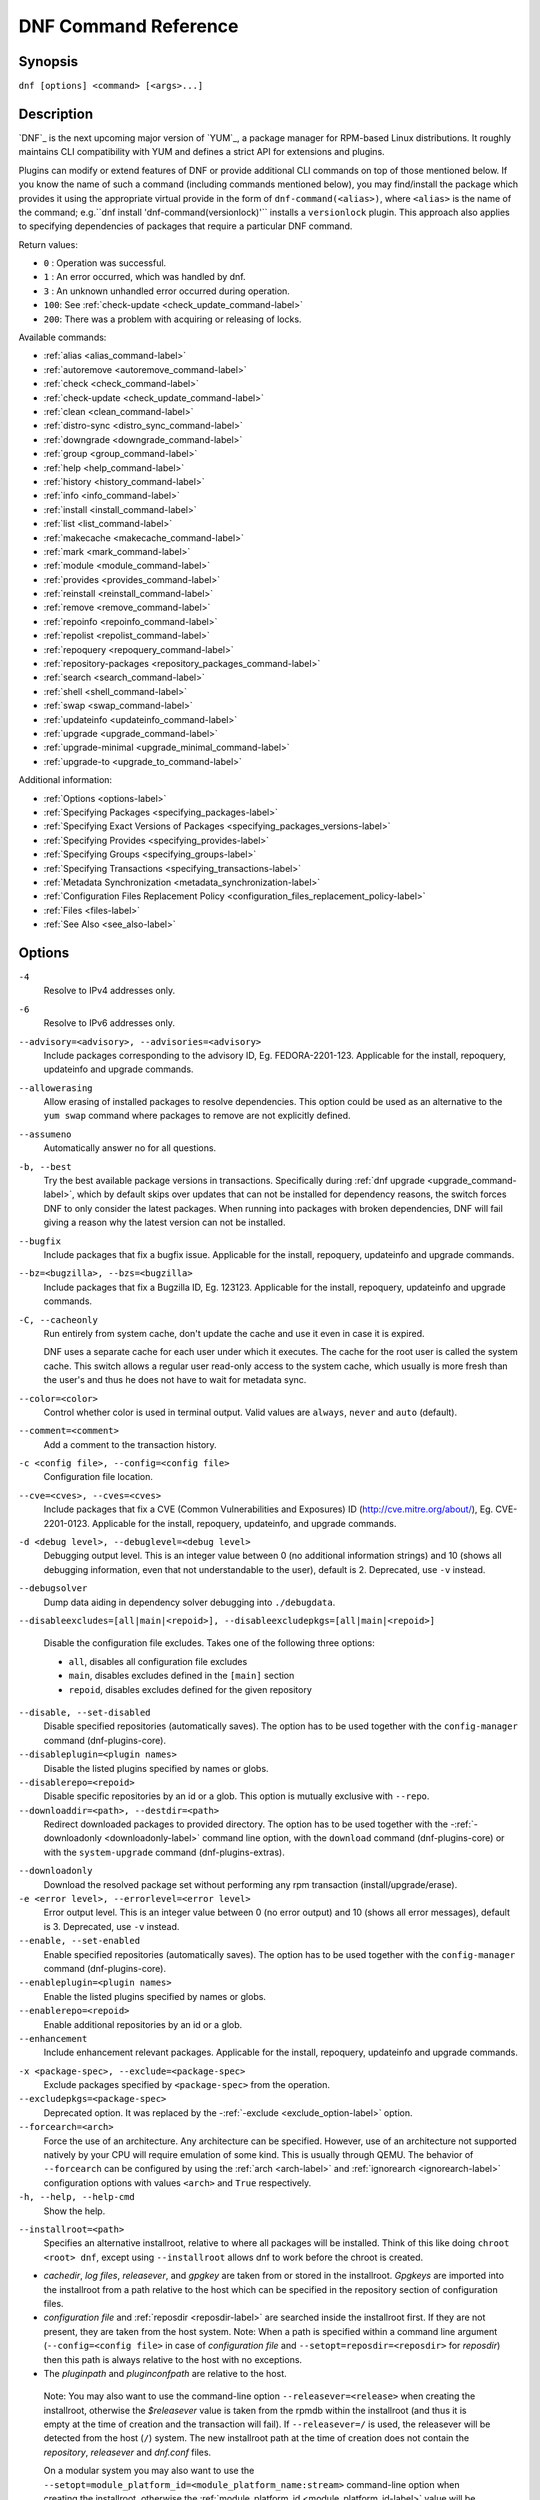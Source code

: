 ..
  Copyright (C) 2014-2018 Red Hat, Inc.

  This copyrighted material is made available to anyone wishing to use,
  modify, copy, or redistribute it subject to the terms and conditions of
  the GNU General Public License v.2, or (at your option) any later version.
  This program is distributed in the hope that it will be useful, but WITHOUT
  ANY WARRANTY expressed or implied, including the implied warranties of
  MERCHANTABILITY or FITNESS FOR A PARTICULAR PURPOSE.  See the GNU General
  Public License for more details.  You should have received a copy of the
  GNU General Public License along with this program; if not, write to the
  Free Software Foundation, Inc., 51 Franklin Street, Fifth Floor, Boston, MA
  02110-1301, USA.  Any Red Hat trademarks that are incorporated in the
  source code or documentation are not subject to the GNU General Public
  License and may only be used or replicated with the express permission of
  Red Hat, Inc.

.. _command_ref-label:

#######################
 DNF Command Reference
#######################

========
Synopsis
========

``dnf [options] <command> [<args>...]``

===========
Description
===========

.. _command_provides-label:

`DNF`_ is the next upcoming major version of `YUM`_, a package manager for RPM-based Linux
distributions. It roughly maintains CLI compatibility with YUM and defines a strict API for
extensions and plugins.

Plugins can modify or extend features of DNF or provide additional CLI commands on top of those
mentioned below. If you know the name of such a command (including commands mentioned below), you
may find/install the package which provides it using the appropriate virtual provide in the form of
``dnf-command(<alias>)``, where ``<alias>`` is the name of the command; e.g.``dnf install
'dnf-command(versionlock)'`` installs a ``versionlock`` plugin. This approach also applies to
specifying dependencies of packages that require a particular DNF command.

Return values:

* ``0``  : Operation was successful.
* ``1``  : An error occurred, which was handled by dnf.
* ``3``  : An unknown unhandled error occurred during operation.
* ``100``: See :ref:`check-update <check_update_command-label>`
* ``200``: There was a problem with acquiring or releasing of locks.

Available commands:

* :ref:`alias <alias_command-label>`
* :ref:`autoremove <autoremove_command-label>`
* :ref:`check <check_command-label>`
* :ref:`check-update <check_update_command-label>`
* :ref:`clean <clean_command-label>`
* :ref:`distro-sync <distro_sync_command-label>`
* :ref:`downgrade <downgrade_command-label>`
* :ref:`group <group_command-label>`
* :ref:`help <help_command-label>`
* :ref:`history <history_command-label>`
* :ref:`info <info_command-label>`
* :ref:`install <install_command-label>`
* :ref:`list <list_command-label>`
* :ref:`makecache <makecache_command-label>`
* :ref:`mark <mark_command-label>`
* :ref:`module <module_command-label>`
* :ref:`provides <provides_command-label>`
* :ref:`reinstall <reinstall_command-label>`
* :ref:`remove <remove_command-label>`
* :ref:`repoinfo <repoinfo_command-label>`
* :ref:`repolist <repolist_command-label>`
* :ref:`repoquery <repoquery_command-label>`
* :ref:`repository-packages <repository_packages_command-label>`
* :ref:`search <search_command-label>`
* :ref:`shell <shell_command-label>`
* :ref:`swap <swap_command-label>`
* :ref:`updateinfo <updateinfo_command-label>`
* :ref:`upgrade <upgrade_command-label>`
* :ref:`upgrade-minimal <upgrade_minimal_command-label>`
* :ref:`upgrade-to <upgrade_to_command-label>`

Additional information:

* :ref:`Options <options-label>`
* :ref:`Specifying Packages <specifying_packages-label>`
* :ref:`Specifying Exact Versions of Packages <specifying_packages_versions-label>`
* :ref:`Specifying Provides <specifying_provides-label>`
* :ref:`Specifying Groups <specifying_groups-label>`
* :ref:`Specifying Transactions <specifying_transactions-label>`
* :ref:`Metadata Synchronization <metadata_synchronization-label>`
* :ref:`Configuration Files Replacement Policy <configuration_files_replacement_policy-label>`
* :ref:`Files <files-label>`
* :ref:`See Also <see_also-label>`

.. _options-label:

=======
Options
=======

``-4``
    Resolve to IPv4 addresses only.

``-6``
    Resolve to IPv6 addresses only.

``--advisory=<advisory>, --advisories=<advisory>``
    Include packages corresponding to the advisory ID, Eg. FEDORA-2201-123.
    Applicable for the install, repoquery, updateinfo and upgrade commands.

``--allowerasing``
    Allow erasing of installed packages to resolve dependencies. This option could be used as an alternative to the ``yum swap`` command where packages to remove are not explicitly defined.

``--assumeno``
    Automatically answer no for all questions.

``-b, --best``
    Try the best available package versions in transactions. Specifically during :ref:`dnf upgrade <upgrade_command-label>`, which by default skips over updates that can not be installed for dependency reasons, the switch forces DNF to only consider the latest packages. When running into packages with broken dependencies, DNF will fail giving a reason why the latest version can not be installed.

``--bugfix``
    Include packages that fix a bugfix issue. Applicable for the install, repoquery, updateinfo and
    upgrade commands.

``--bz=<bugzilla>, --bzs=<bugzilla>``
    Include packages that fix a Bugzilla ID, Eg. 123123. Applicable for the install, repoquery,
    updateinfo and upgrade commands.

``-C, --cacheonly``
    Run entirely from system cache, don't update the cache and use it even in case it is expired.

    DNF uses a separate cache for each user under which it executes. The cache for the root user is called the system cache. This switch allows a regular user read-only access to the system cache, which usually is more fresh than the user's and thus he does not have to wait for metadata sync.

``--color=<color>``
    Control whether color is used in terminal output. Valid values are ``always``, ``never`` and ``auto`` (default).

``--comment=<comment>``
    Add a comment to the transaction history.

``-c <config file>, --config=<config file>``
    Configuration file location.

``--cve=<cves>, --cves=<cves>``
    Include packages that fix a CVE (Common Vulnerabilities and Exposures) ID
    (http://cve.mitre.org/about/), Eg. CVE-2201-0123. Applicable for the install, repoquery, updateinfo,
    and upgrade commands.

``-d <debug level>, --debuglevel=<debug level>``
    Debugging output level. This is an integer value between 0 (no additional information strings) and 10 (shows all debugging information, even that not understandable to the user), default is 2. Deprecated, use ``-v`` instead.

``--debugsolver``
    Dump data aiding in dependency solver debugging into ``./debugdata``.

.. _disableexcludes-label:

``--disableexcludes=[all|main|<repoid>], --disableexcludepkgs=[all|main|<repoid>]``

    Disable the configuration file excludes. Takes one of the following three options:

    * ``all``, disables all configuration file excludes
    * ``main``, disables excludes defined in the ``[main]`` section
    * ``repoid``, disables excludes defined for the given repository

``--disable, --set-disabled``
    Disable specified repositories (automatically saves). The option has to be used together with the
    ``config-manager`` command (dnf-plugins-core).

``--disableplugin=<plugin names>``
    Disable the listed plugins specified by names or globs.

``--disablerepo=<repoid>``
    Disable specific repositories by an id or a glob. This option is mutually exclusive with ``--repo``.

``--downloaddir=<path>, --destdir=<path>``
    Redirect downloaded packages to provided directory. The option has to be used together with the \-\
    :ref:`-downloadonly <downloadonly-label>` command line option, with the
    ``download`` command (dnf-plugins-core) or with the ``system-upgrade`` command
    (dnf-plugins-extras).

.. _downloadonly-label:

``--downloadonly``
    Download the resolved package set without performing any rpm transaction (install/upgrade/erase).

``-e <error level>, --errorlevel=<error level>``
    Error output level. This is an integer value between 0 (no error output) and
    10 (shows all error messages), default is 3. Deprecated, use ``-v`` instead.

``--enable, --set-enabled``
    Enable specified repositories (automatically saves). The option has to be used together with the
    ``config-manager`` command (dnf-plugins-core).

``--enableplugin=<plugin names>``
    Enable the listed plugins specified by names or globs.

``--enablerepo=<repoid>``
    Enable additional repositories by an id or a glob.

``--enhancement``
    Include enhancement relevant packages. Applicable for the install, repoquery, updateinfo and
    upgrade commands.

.. _exclude_option-label:

``-x <package-spec>, --exclude=<package-spec>``
    Exclude packages specified by ``<package-spec>`` from the operation.

``--excludepkgs=<package-spec>``
    Deprecated option. It was replaced by the \-\ :ref:`-exclude <exclude_option-label>` option.

``--forcearch=<arch>``
    Force the use of an architecture. Any architecture can be specified.
    However, use of an architecture not supported natively by your CPU will
    require emulation of some kind. This is usually through QEMU. The behavior of ``--forcearch``
    can be configured by using the :ref:`arch <arch-label>` and :ref:`ignorearch <ignorearch-label>`
    configuration options with values ``<arch>`` and ``True`` respectively.

``-h, --help, --help-cmd``
    Show the help.

.. _installroot-label:

``--installroot=<path>``
    Specifies an alternative installroot, relative to where all packages will be
    installed. Think of this like doing ``chroot <root> dnf``, except using
    ``--installroot`` allows dnf to work before the chroot is created.

- *cachedir*, *log files*, *releasever*, and *gpgkey* are taken from or
  stored in the installroot. *Gpgkeys* are imported into the installroot from
  a path relative to the host which can be specified in the repository section
  of configuration files.

- *configuration file* and :ref:`reposdir <reposdir-label>` are searched inside the installroot first. If
  they are not present, they are taken from the host system.
  Note:  When a path is specified within a command line argument
  (``--config=<config file>`` in case of *configuration file* and
  ``--setopt=reposdir=<reposdir>`` for *reposdir*) then this path is always
  relative to the host with no exceptions.

- The *pluginpath* and *pluginconfpath* are relative to the host.

 Note: You may also want to use the command-line option
 ``--releasever=<release>`` when creating the installroot, otherwise the
 *$releasever* value is taken from the rpmdb within the installroot (and thus
 it is empty at the time of creation and the transaction will fail). If ``--releasever=/`` is used, the
 releasever will be detected from the host (``/``) system. The new installroot path at the time of creation
 does not contain the *repository*, *releasever* and *dnf.conf* files.

 On a modular system you may also want to use the
 ``--setopt=module_platform_id=<module_platform_name:stream>`` command-line option when creating the installroot,
 otherwise the :ref:`module_platform_id <module_platform_id-label>` value will be taken from the
 ``/etc/os-release`` file within the installroot (and thus it will be empty at the time of creation, the modular
 dependency could be unsatisfied and modules content could be excluded).

 Installroot examples:

 ``dnf --installroot=<installroot> --releasever=<release> install system-release``
     Permanently sets the ``releasever`` of the system in the
     ``<installroot>`` directory to ``<release>``.

 ``dnf --installroot=<installroot> --setopt=reposdir=<path> --config /path/dnf.conf upgrade``
     Upgrades packages inside the installroot from a repository described by
     ``--setopt`` using configuration from ``/path/dnf.conf``.

``--newpackage``
    Include newpackage relevant packages. Applicable for the install, repoquery, updateinfo and
    upgrade commands.

``--noautoremove``
    Disable removal of dependencies that are no longer used. It sets
    :ref:`clean_requirements_on_remove <clean_requirements_on_remove-label>` configuration option to ``False``.

``--nobest``
    Set best option to ``False``, so that transactions are not limited to best candidates only.

``--nodocs``
    Do not install documentation. Sets the rpm flag 'RPMTRANS_FLAG_NODOCS'.

``--nogpgcheck``
    Skip checking GPG signatures on packages.

``--noplugins``
    Disable all plugins.

.. _obsoletes_option-label:

``--obsoletes``
    This option has an effect on an install/update, it enables
    dnf's obsoletes processing logic. For more information see the
    :ref:`obsoletes <obsoletes_conf_option-label>` option.

    This option also displays capabilities that the package obsoletes when used togehter with the :ref:`repoquery <repoquery_command-label>` command.

    Configuration Option: :ref:`obsoletes <obsoletes_conf_option-label>`

``-q, --quiet``
    In combination with a non-interactive command, shows just the relevant content. Suppresses messages notifying about the current state or actions of DNF.

``-R <minutes>, --randomwait=<minutes>``
    Maximum command wait time.

.. _refresh_command-label:

``--refresh``
    Set metadata as expired before running the command.

``--releasever=<release>``
    Configure DNF as if the distribution release was ``<release>``. This can
    affect cache paths, values in configuration files and mirrorlist URLs.

.. _repofrompath_options-label:


``--repofrompath <repo>,<path/url>``
    Specify a path or url to a repository (same path as in a baseurl) to add to
    the repositories for this query. This option can be used multiple times. The
    repository label for the repository is specified by <repo>. If you want to view
    only packages from this repository, combine this with the ``--repo=<repo>``
    or ``--disablerepo="*"`` switches.
    The repository label for the repository is specified by <repo>.

``--repo=<repoid>, --repoid=<repoid>``
    Enable just specific repositories by an id or a glob. Can be used multiple
    times with accumulative effect. It is basically a shortcut for
    ``--disablerepo="*" --enablerepo=<repoid>`` and is mutually exclusive with
    the ``--disablerepo`` option.

``--rpmverbosity=<name>``
    RPM debug scriptlet output level. Sets the debug level to ``<name>`` for RPM scriptlets.
    For available levels, see the ``rpmverbosity`` configuration option.

``--sec-severity=<severity>, --secseverity=<severity>``
    Includes packages that provide a fix for an issue of the specified severity.
    Applicable for the install, repoquery, updateinfo and upgrade commands.

``--security``
    Includes packages that provide a fix for a security issue. Applicable for the
    upgrade command.

``--setopt=<option>=<value>``
    Override a configuration option from the configuration file. To override configuration options for repositories, use
    ``repoid.option`` for the ``<option>``. Values for configuration options like ``excludepkgs``, ``includepkgs``,
    ``installonlypkgs`` and ``tsflags`` are appended to the original value, they do not override it. However, specifying
    an empty value (e.g. ``--setopt=tsflags=``) will clear the option.

.. _skip-broken_option-label:

``--skip-broken``
    Resolve depsolve problems by removing packages that are causing problems from the transaction.
    It is an alias for the :ref:`strict <strict-label>` configuration option with value ``False``.
    Additionally, with the :ref:`enable <module_enable_command-label>` and
    :ref:`disable <module_disable_command-label>` module subcommands it allows to perform an action even in case of broken
    modular dependencies.

``--showduplicates``
    Show duplicate packages in repositories. Applicable for the list and search commands.

.. _verbose_options-label:

``-v, --verbose``
    Verbose operation, show debug messages.

``--version``
    Show DNF version and exit.

``-y, --assumeyes``
    Automatically answer yes for all questions.

List options are comma-separated. Command-line options override respective settings from configuration files.

========
Commands
========

For an explanation of ``<package-spec>`` and ``<package-name-spec>`` see
:ref:`\specifying_packages-label`.

For an explanation of ``<package-nevr-spec>`` see
:ref:`\specifying_packages_versions-label`.

For an explanation of ``<provide-spec>`` see :ref:`\specifying_provides-label`.

For an explanation of ``<group-spec>`` see :ref:`\specifying_groups-label`.

For an explanation of ``<module-spec>`` see :ref:`\specifying_modules-label`.

For an explanation of ``<transaction-spec>`` see :ref:`\specifying_transactions-label`.

.. _alias_command-label:

-------------
Alias Command
-------------
Allows the user to define and manage a list of aliases (in the form ``<name=value>``),
which can be then used as dnf commands to abbreviate longer command sequences. For examples on using
the alias command, see :ref:`\Alias Examples\ <alias_examples-label>`. For examples on the alias
processing, see :ref:`\Alias Processing Examples\ <alias_processing_examples-label>`.

To use an alias (name=value), the name must be placed as the first "command" (e.g. the first argument
that is not an option). It is then replaced by its value and the resulting sequence is again searched
for aliases. The alias processing stops when the first found command is not a name of any alias.

Also, like in shell aliases, if the result starts with a ``\``, the alias processing will stop.

All aliases are defined in configuration files in the ``/etc/dnf/aliases.d/`` directory in the [aliases] section,
and aliases created by the alias command are written to the ``USER.conf`` file.
Optionally, there is the ``enabled`` option in the ``[main]`` section defaulting to True. This can be set for each
file separately in the respective file, or globaly for all aliases in the ``ALIASES.conf`` file.

``dnf alias [options] [list] [<name>...]``

    List aliases with their final result. The ``[<alias>...]`` parameter further limits the result to only those aliases matching it.

``dnf alias [options] add <name=value>...``

    Create new aliases.

``dnf alias [options] delete <name>...``

    Delete aliases.

.. _alias_examples-label:

Alias Examples
--------------

``dnf alias list``
    Lists all defined aliases.

``dnf alias add rm=remove``
    Adds new alias command called "rm" which does the same thing as the command "remove".

``dnf alias add update="\update --skip-broken --disableexcludes=all --obsoletes"``
    Adds new alias command called "update" which does the same thing as the command "update", but with options ``--skip-broken --disableexcludes=all --obsoletes``.

.. _alias_processing_examples-label:

Alias Processing Examples
-------------------------

If there are defined aliases ``in=install`` and ``FORCE="--skip-broken --disableexcludes=all"``:

* ``dnf FORCE in`` will be replaced with ``dnf --skip-broken --disableexcludes=all install``
* ``dnf in FORCE`` will be replaced with ``dnf install FORCE`` (which will fail)

If there is defined alias ``in=install``:

* ``dnf in`` will be replaced with ``dnf install``
* ``dnf --repo updates in`` will be replaced with ``dnf --repo updates in`` (which will fail)

.. _autoremove_command-label:

-------------------
Auto Remove Command
-------------------

``dnf [options] autoremove``

    Removes all "leaf" packages from the system that were originally installed as dependencies of user-installed packages, but which are no longer required by any such package.

Packages listed in :ref:`installonlypkgs <installonlypkgs-label>` are never automatically removed by
this command.

``dnf [options] autoremove <spec>...``

    This is an alias for the :ref:`\remove_command-label` command with clean_requirements_on_remove set to
    ``True``. It removes the specified packages from the system along with any packages depending on the
    packages being removed. Each ``<spec>`` can be either a ``<package-spec>``, which specifies a
    package directly, or a ``@<group-spec>``, which specifies an (environment) group which contains
    it. It also removes any dependencies that are no longer needed.

    There are also a few specific autoremove commands ``autoremove-n``, ``autoremove-na`` and
    ``autoremove-nevra`` that allow the specification of an exact argument in the NEVRA
    (name-epoch:version-release.architecture) format.

This command by default does not force a sync of expired metadata. See also :ref:`\metadata_synchronization-label`.

.. _check_command-label:

--------------------
Check Command
--------------------

``dnf [options] check [--dependencies] [--duplicates] [--obsoleted] [--provides]``

    Checks the local packagedb and produces information on any problems it
    finds. You can limit the checks to be performed by using the ``--dependencies``,
    ``--duplicates``, ``--obsoleted`` and ``--provides`` options (the default is to
    check everything).

.. _check_update_command-label:

--------------------
Check-Update Command
--------------------

``dnf [options] check-update [--changelogs] [<package-specs>...]``

    Non-interactively checks if updates of the specified packages are available. If no ``<package-specs>`` are given, checks whether any updates at all are available for your system. DNF exit code will be 100 when there are updates available and a list of the updates will be printed, 0 if not and 1 if an error occurs. If ``--changelogs`` option is specified, also changelog delta of packages about to be updated is printed.

    Please note that having a specific newer version available for an installed package (and reported by ``check-update``) does not imply that subsequent ``dnf upgrade`` will install it. The difference is that ``dnf upgrade`` has restrictions (like package dependencies being satisfied) to take into account.

    The output is affected by the :ref:`autocheck_running_kernel <autocheck_running_kernel-label>` configuration option.

.. _clean_command-label:

-------------
Clean Command
-------------
Performs cleanup of temporary files kept for repositories. This includes any
such data left behind from disabled or removed repositories as well as for
different distribution release versions.

``dnf clean dbcache``
    Removes cache files generated from the repository metadata. This forces DNF
    to regenerate the cache files the next time it is run.

``dnf clean expire-cache``
    Marks the repository metadata expired. DNF will re-validate the cache for
    each repository the next time it is used.

``dnf clean metadata``
    Removes repository metadata. Those are the files which DNF uses to determine
    the remote availability of packages. Using this option will make DNF
    download all the metadata the next time it is run.

``dnf clean packages``
    Removes any cached packages from the system.

``dnf clean all``
    Does all of the above.

.. _distro_sync_command-label:

-------------------
Distro-Sync command
-------------------

``dnf distro-sync [<package-spec>...]``
    As necessary upgrades, downgrades or keeps selected installed packages to match
    the latest version available from any enabled repository. If no package is given, all installed packages are considered.

    See also :ref:`\configuration_files_replacement_policy-label`.

------------------------------------
Distribution-Synchronization command
------------------------------------

``dnf distribution-synchronization``
    Deprecated alias for the :ref:`\distro_sync_command-label`.

.. _downgrade_command-label:

-----------------
Downgrade Command
-----------------

``dnf [options] downgrade <package-installed-specs>...``
    Downgrades the specified packages to the highest installable package of all known lower versions
    if possible. When version is given and is lower than version of installed package then it
    downgrades to target version.

.. _erase_command-label:

-------------
Erase Command
-------------

``dnf [options] erase <spec>...``
    Deprecated alias for the :ref:`\remove_command-label`.

.. _group_command-label:

-------------
Group Command
-------------

Groups are virtual collections of packages. DNF keeps track of groups that the user selected ("marked") installed and can manipulate the comprising packages with simple commands.

``dnf [options] group [summary] <group-spec>``
    Display overview of how many groups are installed and available. With a
    spec, limit the output to the matching groups. ``summary`` is the default
    groups subcommand.

``dnf [options] group info <group-spec>``
    Display package lists of a group. Shows which packages are installed or
    available from a repository when ``-v`` is used.

``dnf [options] group install [--with-optional] <group-spec>...``
    Mark the specified group installed and install packages it contains. Also
    include `optional` packages of the group if ``--with-optional`` is
    specified. All `mandatory` and `Default` packages will be installed whenever possible.
    Conditional packages are installed if they meet their requirement.
    If the group is already (partially) installed, the command installs the missing packages from the group.

.. _grouplist_command-label:

``dnf [options] group list <group-spec>...``
    List all matching groups, either among installed or available groups. If
    nothing is specified, list all known groups. ``--installed`` and ``--available`` options narrow down the requested list.
    Records are ordered by the `display_order` tag defined in comps.xml file.
    Provides a list of all hidden groups by using option ``--hidden``.
    Provides more detailed information when the ``-v`` option is used.

``dnf [options] group remove <group-spec>...``
    Mark the group removed and remove those packages in the group from the system which do not belong to another installed group and were not installed explicitly by the user.

``dnf [options] group upgrade <group-spec>...``
    Upgrades the packages from the group and upgrades the group itself. The latter comprises of installing packages that were added to the group by the distribution and removing packages that got removed from the group as far as they were not installed explicitly by the user.

Groups can also be marked installed or removed without physically manipulating any packages:

``dnf [options] group mark install <group-spec>...``
    Mark the specified group installed. No packages will be installed by this command, but the group is then considered installed.

``dnf [options] group mark remove <group-spec>...``
    Mark the specified group removed. No packages will be removed by this command.

See also :ref:`\configuration_files_replacement_policy-label`.

.. _groups_command-label:

--------------
Groups Command
--------------

``dnf [options] groups``
    Deprecated alias for the :ref:`\group_command-label`.

.. _help_command-label:

------------
Help Command
------------

``dnf help [<command>]``
    Displays the help text for all commands. If given a command name then only
    displays help for that particular command.

.. _history_command-label:

---------------
History Command
---------------

The history command allows the user to view what has happened in past
transactions and act according to this information (assuming the
``history_record`` configuration option is set).

.. _history_list_command-label:

``dnf history [list] [<spec>...]``
    The default history action is listing information about given transactions
    in a table. Each ``<spec>`` can be either a ``<transaction-spec>``, which
    specifies a transaction directly, or a ``<transaction-spec>..<transaction-spec>``,
    which specifies a range of transactions, or a ``<package-name-spec>``,
    which specifies a transaction by a package which it manipulated. When no
    transaction is specified, list all known transactions.

``dnf history info [<spec>...]``
    Describe the given transactions. The meaning of ``<spec>`` is the same as
    in the :ref:`History List Command <history_list_command-label>`. When no
    transaction is specified, describe what happened during the latest
    transaction.

.. _history_redo_command-label:

``dnf history redo <transaction-spec>|<package-name-spec>``
    Repeat the specified transaction. Uses the last transaction (with the highest ID)
    if more than one transaction for given <package-name-spec> is found. If it is not possible
    to redo some operations due to the current state of RPMDB, it will not redo the transaction.

``dnf history rollback <transaction-spec>|<package-name-spec>``
    Undo all transactions performed after the specified transaction. Uses the last transaction
    (with the highest ID) if more than one transaction for given <package-name-spec> is found.
    If it is not possible to undo some transactions due to the current state of RPMDB, it will not undo
    any transaction.

``dnf history undo <transaction-spec>|<package-name-spec>``
    Perform the opposite operation to all operations performed in the specified transaction.
    Uses the last transaction (with the highest ID) if more than one transaction for given
    <package-name-spec> is found. If it is not possible to undo some operations due to
    the current state of RPMDB, it will not undo the transaction.

``dnf history userinstalled``
    Show all installonly packages, packages installed outside of DNF and packages not
    installed as dependency. I.e. it lists packages that will stay on the system when
    :ref:`\autoremove_command-label` or :ref:`\remove_command-label` along with
    `clean_requirements_on_remove` configuration option set to True is executed. Note the same
    results can be accomplished with ``dnf repoquery --userinstalled``, and the repoquery
    command is more powerful in formatting of the output.

This command by default does not force a sync of expired metadata, except for
the redo, rollback, and undo subcommands.
See also :ref:`\metadata_synchronization-label`
and :ref:`\configuration_files_replacement_policy-label`.

.. _info_command-label:

------------
Info Command
------------

``dnf [options] info [<package-name-spec>...]``
    Lists description and summary information about installed and available packages.

This command by default does not force a sync of expired metadata. See also :ref:`\metadata_synchronization-label`.

.. _install_command-label:

---------------
Install Command
---------------

``dnf [options] install <spec>...``
    Makes sure that the given packages and their dependencies are installed
    on the system. Each ``<spec>`` can be either a :ref:`<package-spec> <specifying_packages-label>`,
    or a \@\ :ref:`\<module-spec>\ <specifying_modules-label>`, or a \@\ :ref:`\<group-spec>\ <specifying_groups-label>`.
    See :ref:`\Install Examples\ <install_examples-label>`.
    If a given package or provide cannot be (and is not already) installed,
    the exit code will be non-zero.
    If the ``<spec>`` matches both a \@\ :ref:`\<module-spec>\ <specifying_modules-label>` and
    a \@\ :ref:`\<group-spec>\ <specifying_groups-label>`, only the module is installed.

    When :ref:`<package-spec> <specifying_packages-label>` to specify the exact version
    of the package is given, DNF will install the desired version, no matter which
    version of the package is already installed. The former version of the package
    will be removed in the case of non-installonly package.

    There are also a few specific install commands ``install-n``, ``install-na`` and
    ``install-nevra`` that allow the specification of an exact argument in the NEVRA format.

    See also :ref:`\configuration_files_replacement_policy-label`.

.. _install_examples-label:

Install Examples
----------------

``dnf install tito``
    Install the ``tito`` package (tito is the package name).

``dnf install ~/Downloads/tito-0.6.2-1.fc22.noarch.rpm``
    Install a local rpm file tito-0.6.2-1.fc22.noarch.rpm from the ~/Downloads/
    directory.

``dnf install tito-0.5.6-1.fc22``
    Install the package with a specific version. If the package is already installed it
    will automatically try to downgrade or upgrade to the specific version.

``dnf --best install tito``
    Install the latest available version of the package. If the package is already installed it
    will try to automatically upgrade to the latest version. If the latest version
    of the package cannot be installed, the installation will fail.

``dnf install vim``
    DNF will automatically recognize that vim is not a package name, but
    will look up and install a package that provides vim with all the required
    dependencies. Note: Package name match has precedence over package provides
    match.

``dnf install https://kojipkgs.fedoraproject.org//packages/tito/0.6.0/1.fc22/noarch/tito-0.6.0-1.fc22.noarch.rpm``
    Install a package directly from a URL.

``dnf install '@docker'``
    Install all default profiles of module 'docker' and their RPMs. Module streams get enabled accordingly.

``dnf install '@Web Server'``
    Install the 'Web Server' environmental group.

``dnf install /usr/bin/rpmsign``
    Install a package that provides the /usr/bin/rpmsign file.

``dnf -y install tito --setopt=install_weak_deps=False``
    Install the ``tito`` package (tito is the package name) without weak deps. Weak deps are not required for
    core functionality of the package, but they enhance the original package (like extended
    documentation, plugins, additional functions, etc.).

``dnf install --advisory=FEDORA-2018-b7b99fe852 \*``
    Install all packages that belong to the "FEDORA-2018-b7b99fe852" advisory.

.. _list_command-label:

------------
List Command
------------

Prints lists of packages depending on the packages' relation to the
system. A package is ``installed`` if it is present in the RPMDB, and it is ``available``
if it is not installed but is present in a repository that DNF knows about.
The list command can also limit the displayed packages according to specific criteria,
e.g. to only those that update an installed package. The :ref:`exclude
<exclude-label>` option in the configuration file can influence the
result, but if the \-\ :ref:`-disableexcludes <disableexcludes-label>` command line
option is used, it ensures that all installed packages will be listed.

All the forms take the ``[<package-specs>...]`` parameter to further limit the
result to only packages that matching it.

``dnf [options] list [--all] [<package-name-specs>...]``
    Lists all packages, present in the RPMDB, in a repository or both.

``dnf [options] list --installed [<package-name-specs>...]``
    Lists installed packages.

``dnf [options] list --available [<package-name-specs>...]``
    Lists available packages.

``dnf [options] list --extras [<package-name-specs>...]``
    Lists extras, that is packages installed on the system that are not
    available in any known repository.

``dnf [options] list --obsoletes [<package-name-specs>...]``
    List packages installed on the system that are obsoleted by packages in
    any known repository.

``dnf [options] list --recent [<package-name-specs>...]``
    List packages recently added into the repositories.

``dnf [options] list --upgrades [<package-name-specs>...]``
    List upgrades available for the installed packages.

``dnf [options] list --autoremove``
    List packages which will be removed by the ``dnf autoremove`` command.

This command by default does not force a sync of expired metadata. See also :ref:`\metadata_synchronization-label`.

.. _localinstall_command-label:

--------------------
Localinstall Command
--------------------

``dnf [options] localinstall <spec>...``
    Deprecated alias for the :ref:`\install_command-label`.

.. _makecache_command-label:

-----------------
Makecache Command
-----------------

``dnf [options] makecache``
    Downloads and caches metadata for all known repos. Tries to
    avoid downloading whenever possible (e.g. when the local metadata hasn't
    expired yet or when the metadata timestamp hasn't changed).

``dnf [options] makecache --timer``
    Like plain ``makecache``, but instructs DNF to be more resource-aware,
    meaning it will not do anything if running on battery power and will terminate
    immediately if it's too soon after the last successful ``makecache`` run
    (see :manpage:`dnf.conf(5)`, :ref:`metadata_timer_sync
    <metadata_timer_sync-label>`).

.. _mark_command-label:

-------------
Mark Command
-------------

``dnf mark install <package-specs>...``
    Marks the specified packages as installed by user. This can be useful if any package was installed as a dependency and is desired to stay on the system when :ref:`\autoremove_command-label` or :ref:`\remove_command-label` along with `clean_requirements_on_remove` configuration option set to ``True`` is executed.

``dnf mark remove <package-specs>...``
    Unmarks the specified packages as installed by user. Whenever you as a user don't need a specific package you can mark it for removal. The package stays installed on the system but will be removed when :ref:`\autoremove_command-label` or :ref:`\remove_command-label` along with `clean_requirements_on_remove` configuration option set to ``True`` is executed. You should use this operation instead of :ref:`\remove_command-label` if you're not sure whether the package is a requirement of other user installed packages on the system.

``dnf mark group <package-specs>...``
    Marks the specified packages as installed by group. This can be useful if any package was
    installed as a dependency or a user and is desired to be protected and handled as a group
    member like during group remove.

.. _module_command-label:

---------------
Module Command
---------------

Module subcommands take :ref:`\<module-spec>\ <specifying_modules-label>`... arguments that specify modules or profiles.

.. _module_install_command-label:

``dnf [options] module install <module-spec>...``
    Install module profiles, including their packages.
    In case no profile was provided, all default profiles get installed.
    Module streams get enabled accordingly.

    This command cannot be used for switching module streams. It is recommended to remove all
    installed content from the module and reset the module using the
    :ref:`reset <module_reset_command-label>` command. After you reset the module, you can install
    the other stream.

``dnf [options] module update <module-spec>...``
    Update packages associated with an active module stream, optionally restricted to a profile.
    If the `profile_name` is provided, only the packages referenced by that profile will be updated.

``dnf [options] module remove <module-spec>...``
    Remove installed module profiles, including their packages.
    In case no profile was provided, all installed profiles get removed.

.. _module_enable_command-label:

``dnf [options] module enable <module-spec>...``
    Enable a module stream and make the stream RPMs available in the package set.

    Modular dependencies are resolved, dependencies checked and also recursively enabled. In case
    of modular dependency issue the operation will be rejected. To perform the action anyway please use
    \-\ :ref:`-skip-broken <skip-broken_option-label>` option.

    This command cannot be used for switching module streams. It is recommended to remove all
    installed content from the module, and reset the module using the
    :ref:`reset <module_reset_command-label>` command. After you reset the module, you can enable
    the other stream.

.. _module_disable_command-label:

``dnf [options] module disable <module-name>...``
    Disable a module. All related module streams will become unavailable. In case of modular
    dependency issue the operation will be rejected. To perform the action anyway please use \-\
    :ref:`-skip-broken <skip-broken_option-label>` option.

.. _module_reset_command-label:

``dnf [options] module reset <module-name>...``
    Reset module state so it's no longer enabled or disabled.

``dnf [options] module list [--all] [module_name...]``
    Lists all module streams, their profiles and states (enabled, disabled, default).

``dnf [options] module list --enabled [module_name...]``
    Lists module streams that are enabled.

``dnf [options] module list --disabled [module_name...]``
    Lists module streams that are disabled.

``dnf [options] module list --installed [module_name...]``
    List module streams with installed profiles.

``dnf [options] module info <module-spec>...``
    Print detailed information about given module stream.

``dnf [options] module info --profile <module-spec>...``
    Print detailed information about given module profiles.

.. _provides_command-label:

----------------
Provides Command
----------------

``dnf [options] provides <provide-spec>``
    Finds the packages providing the given ``<provide-spec>``. This is useful
    when one knows a filename and wants to find what package (installed or not)
    provides this file.

This command by default does not force a sync of expired metadata. See also :ref:`\metadata_synchronization-label`.

.. _reinstall_command-label:

-----------------
Reinstall Command
-----------------

``dnf [options] reinstall <package-specs>...``
    Installs the specified packages, fails if some of the packages are either
    not installed or not available (i.e. there is no repository where to
    download the same RPM).

.. _remove_command-label:

--------------
Remove Command
--------------

``dnf [options] remove <package-specs>...``
    Removes the specified packages from the system along with any packages depending on the packages being removed. Each ``<spec>`` can be either a ``<package-spec>``, which specifies a package directly, or a ``@<group-spec>``, which specifies an (environment) group which contains it. If ``clean_requirements_on_remove`` is enabled (the default), also removes any dependencies that are no longer needed.

``dnf [options] remove --duplicates``
    Removes older version of duplicated packages.

``dnf [options] remove --oldinstallonly``
    Removes old installonly packages, keeping only ``installonly_limit`` latest versions.

    There are also a few specific remove commands ``remove-n``, ``remove-na`` and ``remove-nevra``
    that allow the specification of an exact argument in the NEVRA format.

Remove Examples
---------------

``dnf remove acpi tito``
    Remove the ``acpi`` and ``tito`` packages.

``dnf remove $(dnf repoquery --extras --exclude=tito,acpi)``
    Remove packages not present in any repository, but don't remove the ``tito``
    and ``acpi`` packages (they still might be removed if they depend on some of the removed packages).

Remove older versions of duplicated packages (an equivalent of yum's `package-cleanup --cleandups`)::

    dnf remove --duplicates

.. _repoinfo_command-label:

----------------
Repoinfo Command
----------------

    An alias for the :ref:`repolist <repolist_command-label>` command
    that provides more detailed information like ``dnf repolist -v``.

.. _repolist_command-label:

----------------
Repolist Command
----------------

``dnf [options] repolist [--enabled|--disabled|--all]``
    Depending on the exact command lists enabled, disabled or all known
    repositories. Lists all enabled repositories by default. Provides more
    detailed information when ``-v`` option is used.

This command by default does not force a sync of expired metadata. See also :ref:`\metadata_synchronization-label`.

.. _repoquery_command-label:

-----------------
Repoquery Command
-----------------

``dnf [options] repoquery [<select-options>] [<query-options>] [<pkg-spec>]``
    Searches available DNF repositories for selected packages and displays the requested information about them. It
    is an equivalent of ``rpm -q`` for remote repositories.

``dnf [options] repoquery --querytags``
    Provides the list of tags recognized by the \-\ :ref:`-queryformat <queryformat_repoquery-label>` repoquery option.

    There are also a few specific repoquery commands ``repoquery-n``, ``repoquery-na`` and ``repoquery-nevra``
    that allow the specification of an exact argument in the NEVRA format (does not affect arguments of options like --whatprovides <arg>, ...).

Select Options
--------------

Together with ``<pkg-spec>``, control what packages are displayed in the output. If ``<pkg-spec>`` is given, limits the resulting set of
packages to those matching the specification. All packages are considered if no ``<pkg-spec>`` is specified.

``<pkg-spec>``
    Package specification in the NEVRA format (name[-[epoch:]version[-release]][.arch]). See :ref:`Specifying Packages
    <specifying_packages-label>`.

``-a``, ``--all``
    Query all packages (for rpmquery compatibility, also a shorthand for repoquery '*' or repoquery
    without arguments).

``--arch <arch>[,<arch>...], --archlist <arch>[,<arch>...]``
    Limit the resulting set only to packages of selected architectures (default is all
    architectures). In some cases the result is affected by the basearch of the running system, therefore
    to run repoquery for an arch incompatible with your system use the ``--forcearch=<arch>``
    option to change the basearch.

``--duplicates``
    Limit the resulting set to installed duplicate packages (i.e. more package versions
    for the same name and architecture). Installonly packages are excluded from this set.

``--unneeded``
    Limit the resulting set to leaves packages that were installed as dependencies so they are no longer needed. This
    switch lists packages that are going to be removed after executing the ``dnf autoremove`` command.

``--available``
    Limit the resulting set to available packages only (set by default).

``--extras``
    Limit the resulting set to packages that are not present in any of the available repositories.

``-f <file>``, ``--file <file>``
    Limit the resulting set only to the package that owns ``<file>``.

``--installed``
    Limit the resulting set to installed packages only. The :ref:`exclude <exclude-label>` option in the configuration file
    might influence the result, but if the command line option  \-\
    :ref:`-disableexcludes <disableexcludes-label>` is used, it ensures that all installed packages will be listed.

``--installonly``
    Limit the resulting set to installed installonly packages.

``--latest-limit <number>``
    Limit the resulting set to <number> of latest packages for every package name and architecture.
    If <number> is negative, skip <number> of latest packages. For a negative <number> use the
    ``--latest-limit=<number>`` syntax.

``--recent``
    Limit the resulting set to packages that were recently edited.

``--repo <repoid>``
    Limit the resulting set only to packages from a repository identified by ``<repoid>``.
    Can be used multiple times with accumulative effect.

``--unsatisfied``
    Report unsatisfied dependencies among installed packages (i.e. missing requires and
    and existing conflicts).

``--upgrades``
    Limit the resulting set to packages that provide an upgrade for some already installed package.

``--userinstalled``
    Limit the resulting set to packages installed by the user. The :ref:`exclude <exclude-label>` option
    in the configuration file might influence the result, but if the command line option  \-\
    :ref:`-disableexcludes <disableexcludes-label>` is used, it ensures that all installed packages will be listed.

``--whatdepends <capability>``
    Limit the resulting set only to packages that require, enhance, recommend, suggest or
    supplement ``<capability>``.

``--whatconflicts <capability>``
    Limit the resulting set only to packages that conflict ``<capability>``.

``--whatenhances <capability>``
    Limit the resulting set only to packages that enhance ``<capability>``.

``--whatobsoletes <capability>``
    Limit the resulting set only to packages that obsolete ``<capability>``.

``--whatprovides <capability>``
    Limit the resulting set only to packages that provide ``<capability>``.

``--whatrecommends <capability>``
    Limit the resulting set only to packages that recommend ``<capability>``.

``--whatrequires <capability>``
    Limit the resulting set only to packages that require ``<capability>``.

``--whatsuggests <capability>``
    Limit the resulting set only to packages that suggest ``<capability>``.

``--whatsupplements <capability>``
    Limit the resulting set only to packages that supplement ``<capability>``.

``--alldeps``
    This option is stackable with ``--whatrequires`` or ``--whatdepends`` only. Additionally it
    adds all packages requiring the package features to the result set (used as default).

``--exactdeps``
    This option is stackable with ``--whatrequires`` or ``--whatdepends`` only. Limit the resulting
    set only to packages that require ``<capability>`` specified by --whatrequires.

``--srpm``
    Operate on the corresponding source RPM.

Query Options
-------------

Set what information is displayed about each package.

The following are mutually exclusive, i.e. at most one can be specified. If no query option is given, matching packages
are displayed in the standard NEVRA notation.

.. _info_repoquery-label:

``-i, --info``
    Show detailed information about the package.

``-l, --list``
    Show the list of files in the package.

``-s, --source``
    Show the package source RPM name.

``--changelogs``
    Print the package changelogs.

``--conflicts``
    Display capabilities that the package conflicts with. Same as ``--qf "%{conflicts}``.

``--depends``
    Display capabilities that the package depends on, enhances, recommends, suggests or
    supplements.

``--enhances``
    Display capabilities enhanced by the package. Same as ``--qf "%{enhances}""``.

``--location``
    Show a location where the package could be downloaded from.

``--obsoletes``
    Display capabilities that the package obsoletes. Same as ``--qf "%{obsoletes}"``.

``--provides``
    Display capabilities provided by the package. Same as ``--qf "%{provides}"``.

``--recommends``
    Display capabilities recommended by the package. Same as ``--qf "%{recommends}"``.

``--requires``
    Display capabilities that the package depends on. Same as ``--qf "%{requires}"``.

``--requires-pre``
    Display capabilities that the package depends on for running a ``%pre`` script.
    Same as ``--qf "%{requires-pre}"``.

``--suggests``
    Display capabilities suggested by the package. Same as ``--qf "%{suggests}"``.

``--supplements``
    Display capabilities supplemented by the package. Same as ``--qf "%{supplements}"``.

``--tree``
    Display a recursive tree of packages with capabilities specified by one of the following supplementary options:
    ``--whatrequires``, ``--requires``, ``--conflicts``, ``--enhances``, ``--suggests``, ``--provides``,
    ``--supplements``, ``--recommends``.

``--deplist``
    Produce a list of all dependencies and what packages provide those
    dependencies for the given packages. The result only shows the newest
    providers (which can be changed by using --verbose).

``--nvr``
    Show found packages in the name-version-release format. Same as
    ``--qf "%{name}-%{version}-%{release}"``.

``--nevra``
    Show found packages in the name-epoch:version-release.architecture format. Same as
    ``--qf "%{name}-%{epoch}:%{version}-%{release}.%{arch}"`` (default).

``--envra``
    Show found packages in the epoch:name-version-release.architecture format. Same as
    ``--qf "%{epoch}:%{name}-%{version}-%{release}.%{arch}"``

.. _queryformat_repoquery-label:

``--qf <format>``, ``--queryformat <format>``
    Custom display format. ``<format>`` is the string to output for each matched package. Every occurrence of
    ``%{<tag>}`` within is replaced by the corresponding attribute of the package. The list of recognized tags can be displayed
    by running ``dnf repoquery --querytags``.

``--recursive``
    Query packages recursively. Has to be used with ``--whatrequires <REQ>``
    (optionaly with ``--alldeps``, but not with ``--exactdeps``) or with
    ``--requires <REQ> --resolve``.

``--resolve``
    resolve capabilities to originating package(s).


Examples
--------

Display NEVRAs of all available packages matching ``light*``::

    dnf repoquery 'light*'

Display NEVRAs of all available packages matching name ``light*`` and architecture ``noarch`` (accepts only arguments in the "<name>.<arch>" format)::

    dnf repoquery-na 'light*.noarch'

Display requires of all ligttpd packages::

    dnf repoquery --requires lighttpd

Display packages providing the requires of python packages::

    dnf repoquery --requires python --resolve

Display source rpm of ligttpd package::

    dnf repoquery --source lighttpd

Display package name that owns the given file::

    dnf repoquery --file /etc/lighttpd/lighttpd.conf

Display name, architecture and the containing repository of all lighttpd packages::

    dnf repoquery --queryformat '%{name}.%{arch} : %{reponame}' lighttpd

Display all available packages providing "webserver"::

    dnf repoquery --whatprovides webserver

Display all available packages providing "webserver" but only for "i686" architecture::

    dnf repoquery --whatprovides webserver --arch i686

Display duplicate packages::

    dnf repoquery --duplicates

Display source packages that require a <provide> for a build::

    dnf repoquery --disablerepo=* --enablerepo=*-source --arch=src --whatrequires <provide>

.. _repo_pkgs_command-label:

-----------------
Repo-Pkgs Command
-----------------

``dnf [options] repo-pkgs``
    Deprecated alias for the :ref:`\repository_packages_command-label`.

.. _repository_packages_command-label:

---------------------------
Repository-Packages Command
---------------------------

The repository-packages command allows the user to run commands on top of all packages in the repository named ``<repoid>``. However, any dependency resolution takes into account packages from all enabled repositories. The ``<package-name-spec>`` and ``<package-spec>`` specifications further limit the candidates to only those packages matching at least one of them.

The ``info`` subcommand lists description and summary information about packages depending on the packages' relation to the repository. The ``list`` subcommand just prints lists of those packages.

``dnf [options] repository-packages <repoid> check-update [<package-name-spec>...]``
    Non-interactively checks if updates of the specified packages in the repository are available. DNF exit code will be 100 when there are updates available and a list of the updates will be printed.

``dnf [options] repository-packages <repoid> info [--all] [<package-name-spec>...]``
    List all related packages.

``dnf [options] repository-packages <repoid> info --installed [<package-name-spec>...]``
    List packages installed from the repository.

``dnf [options] repository-packages <repoid> info --available [<package-name-spec>...]``
    List packages available in the repository but not currently installed on the system.

``dnf [options] repository-packages <repoid> info --extras [<package-name-specs>...]``
    List packages installed from the repository that are not available in any repository.

``dnf [options] repository-packages <repoid> info --obsoletes [<package-name-spec>...]``
    List packages in the repository that obsolete packages installed on the system.

``dnf [options] repository-packages <repoid> info --recent [<package-name-spec>...]``
    List packages recently added into the repository.

``dnf [options] repository-packages <repoid> info --upgrades [<package-name-spec>...]``
    List packages in the repository that upgrade packages installed on the system.

``dnf [options] repository-packages <repoid> install [<package-spec>...]``
    Install all packages in the repository.

``dnf [options] repository-packages <repoid> list [--all] [<package-name-spec>...]``
    List all related packages.

``dnf [options] repository-packages <repoid> list --installed [<package-name-spec>...]``
    List packages installed from the repository.

``dnf [options] repository-packages <repoid> list --available [<package-name-spec>...]``
    List packages available in the repository but not currently installed on the system.

``dnf [options] repository-packages <repoid> list --extras [<package-name-specs>...]``
    List packages installed from the repository that are not available in any repository.

``dnf [options] repository-packages <repoid> list --obsoletes [<package-name-spec>...]``
    List packages in the repository that obsolete packages installed on the system.

``dnf [options] repository-packages <repoid> list --recent [<package-name-spec>...]``
    List packages recently added into the repository.

``dnf [options] repository-packages <repoid> list --upgrades [<package-name-spec>...]``
    List packages in the repository that upgrade packages installed on the system.

``dnf [options] repository-packages <repoid> move-to [<package-name-spec>...]``
    Reinstall all those packages that are available in the repository.

``dnf [options] repository-packages <repoid> reinstall [<package-name-spec>...]``
    Run the ``reinstall-old`` subcommand. If it fails, run the ``move-to`` subcommand.

``dnf [options] repository-packages <repoid> reinstall-old [<package-name-spec>...]``
    Reinstall all those packages that were installed from the repository and simultaneously are available in the repository.

``dnf [options] repository-packages <repoid> remove [<package-name-spec>...]``
    Remove all packages installed from the repository along with any packages depending on the packages being removed. If ``clean_requirements_on_remove`` is enabled (the default) also removes any dependencies that are no longer needed.

``dnf [options] repository-packages <repoid> remove-or-distro-sync [<package-name-spec>...]``
    Select all packages installed from the repository. Upgrade, downgrade or keep those of them that are available in another repository to match the latest version available there and remove the others along with any packages depending on the packages being removed. If ``clean_requirements_on_remove`` is enabled (the default) also removes any dependencies that are no longer needed.

``dnf [options] repository-packages <repoid> remove-or-reinstall [<package-name-spec>...]``
    Select all packages installed from the repository. Reinstall those of them that are available in another repository and remove the others along with any packages depending on the packages being removed. If ``clean_requirements_on_remove`` is enabled (the default) also removes any dependencies that are no longer needed.

``dnf [options] repository-packages <repoid> upgrade [<package-name-spec>...]``
    Update all packages to the highest resolvable version available in the repository.

``dnf [options] repository-packages <repoid> upgrade-to <package-nevr-specs>...``
    Update packages to the specified versions that are available in the repository. Upgrade-to is
    a deprecated alias for the upgrade subcommand.

.. _search_command-label:

--------------
Search Command
--------------

``dnf [options] search [--all] <keywords>...``
    Search package metadata for keywords. Keywords are matched as case-insensitive substrings, globbing is supported.
    By default lists packages that match all requested keys (AND operation). Keys are searched in package names and summaries.
    If the "--all" option is used, lists packages that match at least one of the keys (an OR operation).
    In addition the keys are searched in the package descriptions and URLs.
    The result is sorted from the most relevant results to the least.

This command by default does not force a sync of expired metadata. See also :ref:`\metadata_synchronization-label`.

.. _shell_command-label:

-------------
Shell Command
-------------

``dnf [options] shell [filename]``
    Open an interactive shell for conducting multiple commands during a single execution of DNF. These commands can be issued manually
    or passed to DNF from a file. The commands are much the same as the normal DNF command line options. There are a few additional
    commands documented below.

    ``config [conf-option] [value]``
        * Set a configuration option to a requested value. If no value is given it prints the current value.

    ``repo [list|enable|disable] [repo-id]``
        * list: list repositories and their status
        * enable: enable repository
        * disable: disable repository

    ``transaction [list|reset|solve|run]``
        * list: resolve and list the content of the transaction
        * reset: reset the transaction
        * run: resolve and run the transaction

.. _swap_command-label:

------------
Swap Command
------------

``dnf [options] swap <remove-spec> <install-spec>``

    Remove spec and install spec in one transaction. Each ``<spec>`` can be either a
    :ref:`<package-spec> <specifying_packages-label>`, which specifies a package directly, or a
    ``@<group-spec>``, which specifies an (environment) group which contains it. Automatic
    conflict solving is provided in DNF by the --allowerasing option that provides the functionality of the swap
    command automatically.

.. _update_command-label:

--------------
Update Command
--------------

``dnf [options] update``
    Deprecated alias for the :ref:`\upgrade_command-label`.

.. _updateinfo_command-label:

------------------
Updateinfo Command
------------------

``dnf [options] updateinfo [--summary|--list|--info] [<availability>] [<spec>...]``
    Display information about update advisories.

    Depending on the output type, DNF displays just counts of advisory types
    (omitted or ``--summary``), list of advisories (``--list``) or detailed
    information (``--info``). When the ``-v`` option is used with ``--info``, the
    information is even more detailed.

    ``<availability>`` specifies whether advisories about newer versions of
    installed packages (omitted or ``--available``), advisories about equal and
    older versions of installed packages (``--installed``), advisories about
    newer versions of those installed packages for which a newer version is
    available (``--updates``) or advisories about any versions of installed
    packages (``--all``) are taken into account. Most of the time, ``--available``
    and ``--updates`` displays the same output. The outputs differ only in the
    cases when an advisory refers to a newer version but there is no enabled
    repository which contains any newer version.

    If given and if neither ID, type (``bugfix``, ``enhancement``,
    ``security``/``sec``) nor a package name of an advisory matches
    ``<spec>``, the advisory is not taken into account. The matching is
    case-sensitive and in the case of advisory IDs and package names, globbing
    is supported.

    Output of the ``--summary`` option is affected by the :ref:`autocheck_running_kernel <autocheck_running_kernel-label>` configuration option.


.. _update_minimal_command-label:

----------------------
Update-Minimal Command
----------------------

``dnf [options] update-minimal``
    Deprecated alias for the :ref:`\upgrade_minimal_command-label`.


.. _upgrade_command-label:

---------------
Upgrade Command
---------------

``dnf [options] upgrade``
    Updates each package to the latest version that is both available and
    resolvable.

``dnf [options] upgrade <package-installed-specs>...``
    Updates each specified package to the latest available version. Updates
    dependencies as necessary.

``dnf [options] upgrade <package-nevr-specs>...``
    Upgrades packages to the specified versions.

``dnf [options] upgrade @<spec>...``
    Alias for the `dnf module update` command.

If the main ``obsoletes`` configure option is true or the ``--obsoletes`` flag
is present, dnf will include package obsoletes in its calculations.
For more information see :ref:`obsoletes <obsoletes_conf_option-label>`.

See also :ref:`\configuration_files_replacement_policy-label`.

.. _upgrade_minimal_command-label:

-----------------------
Upgrade-Minimal Command
-----------------------

``dnf [options] upgrade-minimal``
    Updates each package to the latest available version that provides a bugfix, enhancement
    or a fix for a security issue (security).

``dnf [options] upgrade-minimal <package-installed-specs>...``
    Updates each specified package to the latest available version that provides
    a bugfix, enhancement or a fix for security issue (security). Updates
    dependencies as necessary.

-----------------
Update-To Command
-----------------

``dnf [options] update-to <package-nevr-specs>...``
    Deprecated alias for the :ref:`\upgrade_command-label`.

.. _upgrade_to_command-label:

------------------
Upgrade-To Command
------------------

``dnf [options] upgrade-to <package-nevr-specs>...``
    Deprecated alias for the :ref:`\upgrade_command-label`.

.. _specifying_packages-label:

===================
Specifying Packages
===================

Many commands take a ``<package-spec>`` parameter that selects a package for the
operation. DNF looks for interpretations of the parameter from the most commonly
used meanings to the least, that is it tries to see if the given spec fits one
of the following patterns (in decreasing order of priority):

* ``name.arch``
* ``name``
* ``name-[epoch:]version-release.arch``
* ``name-[epoch:]version-release``
* ``name-[epoch:]version``

Note that ``name`` can in general contain dashes (e.g. ``package-subpackage``).

Failing to match the input argument to an existing package name based on the
patterns above, DNF tries to see if the argument matches an existing provide.

By default, if multiple versions of the selected package exist in the repository, the
most recent version suitable for the given operation is used. If the selected
package exists for multiple architectures, the packages which best match the
system's architecture will be preferred. The name specification is
case-sensitive, globbing characters "``?``, ``*`` and ``[`` are allowed and
trigger shell-like glob matching. If a globbing character is present in ``name``,
DNF expands given ``name`` first and consequently selects all packages matching
the expanded ``<package-spec>``.

``<package-name-spec>`` is similar to ``<package-spec>`` except the provides
matching is never attempted there.

``<package-installed-specs>`` is similar to ``<package-specs>`` except it
considers only installed packages.

.. _specifying_packages_versions-label:

=====================================
Specifying Exact Versions of Packages
=====================================

Commands accepting the ``<package-nevr-spec>`` parameter need not only the name
of the package, but also its version, release and optionally the
architecture. Further, the version part can be preceded by an epoch when it is
relevant (i.e. the epoch is non-zero).

.. _specifying_provides-label:

===================
Specifying Provides
===================

``<provide-spec>`` in command descriptions means the command operates on
packages providing the given spec. This can either be an explicit provide, an
implicit provide (i.e. name of the package) or a file provide. The selection is
case-sensitive and globbing is supported.

.. _specifying_groups-label:

=================
Specifying Groups
=================

``<group-spec>`` allows one to select (environment) groups a particular operation should work
on. It is a case insensitive string (supporting globbing characters) that is
matched against a group's ID, canonical name and name translated into the
current LC_MESSAGES locale (if possible).

.. _specifying_modules-label:

==================
Specifying Modules
==================

``<module-spec>`` allows one to select modules or profiles a particular operation should work
on.

It is in the form of ``NAME:STREAM:VERSION:CONTEXT:ARCH/PROFILE`` and supported partial forms are the following:

* ``NAME``
* ``NAME:STREAM``
* ``NAME:STREAM:VERSION``
* ``NAME:STREAM:VERSION:CONTEXT``
* all above combinations with ``::ARCH`` (e.g. ``NAME::ARCH``)
* ``NAME:STREAM:VERSION:CONTEXT:ARCH``
* all above combinations with ``/PROFILE`` (e.g. ``NAME/PROFILE``)

In case stream is not specified, the enabled or the default stream is used, in this order. In case profile is not specified, the system default profile or the 'default' profile is used.

.. _specifying_transactions-label:

=======================
Specifying Transactions
=======================

``<transaction-spec>`` can be in one of several forms. If it is an integer, it
specifies a transaction ID. Specifying ``last`` is the same as specifying the ID
of the most recent transaction. The last form is ``last-<offset>``, where
``<offset>`` is a positive integer. It specifies offset-th transaction preceding
the most recent transaction.

.. _metadata_synchronization-label:

========================
Metadata Synchronization
========================

Correct operation of DNF depends on having access to up-to-date data from all enabled repositories but contacting remote mirrors on every operation considerably slows it down and costs bandwidth for both the client and the repository provider. The :ref:`metadata_expire <metadata_expire-label>` (see :manpage:`dnf.conf(5)`) repository configuration option is used by DNF to determine whether a particular local copy of repository data is due to be re-synced. It is crucial that the repository providers set the option well, namely to a value where it is guaranteed that if particular metadata was available in time ``T`` on the server, then all packages it references will still be available for download from the server in time ``T + metadata_expire``.

To further reduce the bandwidth load, some of the commands where having up-to-date metadata is not critical (e.g. the ``list`` command) do not look at whether a repository is expired and whenever any version of it is locally available to the user's account, it will be used. For non-root use, see also the ``--cacheonly`` switch. Note that in all situations the user can force synchronization of all enabled repositories with the ``--refresh`` switch.

.. _configuration_files_replacement_policy-label:

======================================
Configuration Files Replacement Policy
======================================

The updated packages could replace the old modified configuration files
with the new ones or keep the older files. Neither of the files are actually replaced.
To the conflicting ones RPM gives additional suffix to the origin name. Which file
should maintain the true name after transaction is not controlled by package manager
but is specified by each package itself, following packaging guideline.

.. _files-label:

========
Files
========

``Cache Files``
    /var/cache/dnf

``Main Configuration``
    /etc/dnf/dnf.conf

``Repository``
    /etc/yum.repos.d/

.. _see_also-label:

========
See Also
========

* :manpage:`dnf.conf(5)`, :ref:`DNF Configuration Reference <conf_ref-label>`
* :manpage:`dnf.plugin.*(8)`, assorted DNF plugins that might be installed on the system.
* `DNF`_ project homepage (https://github.com/rpm-software-management/dnf/)
* How to report a bug (https://github.com/rpm-software-management/dnf/wiki/Bug-Reporting)
* `YUM`_ project homepage (http://yum.baseurl.org/)

.. _dnf config-manager: https://dnf-plugins-core.readthedocs.org/en/latest/config_manager.html
